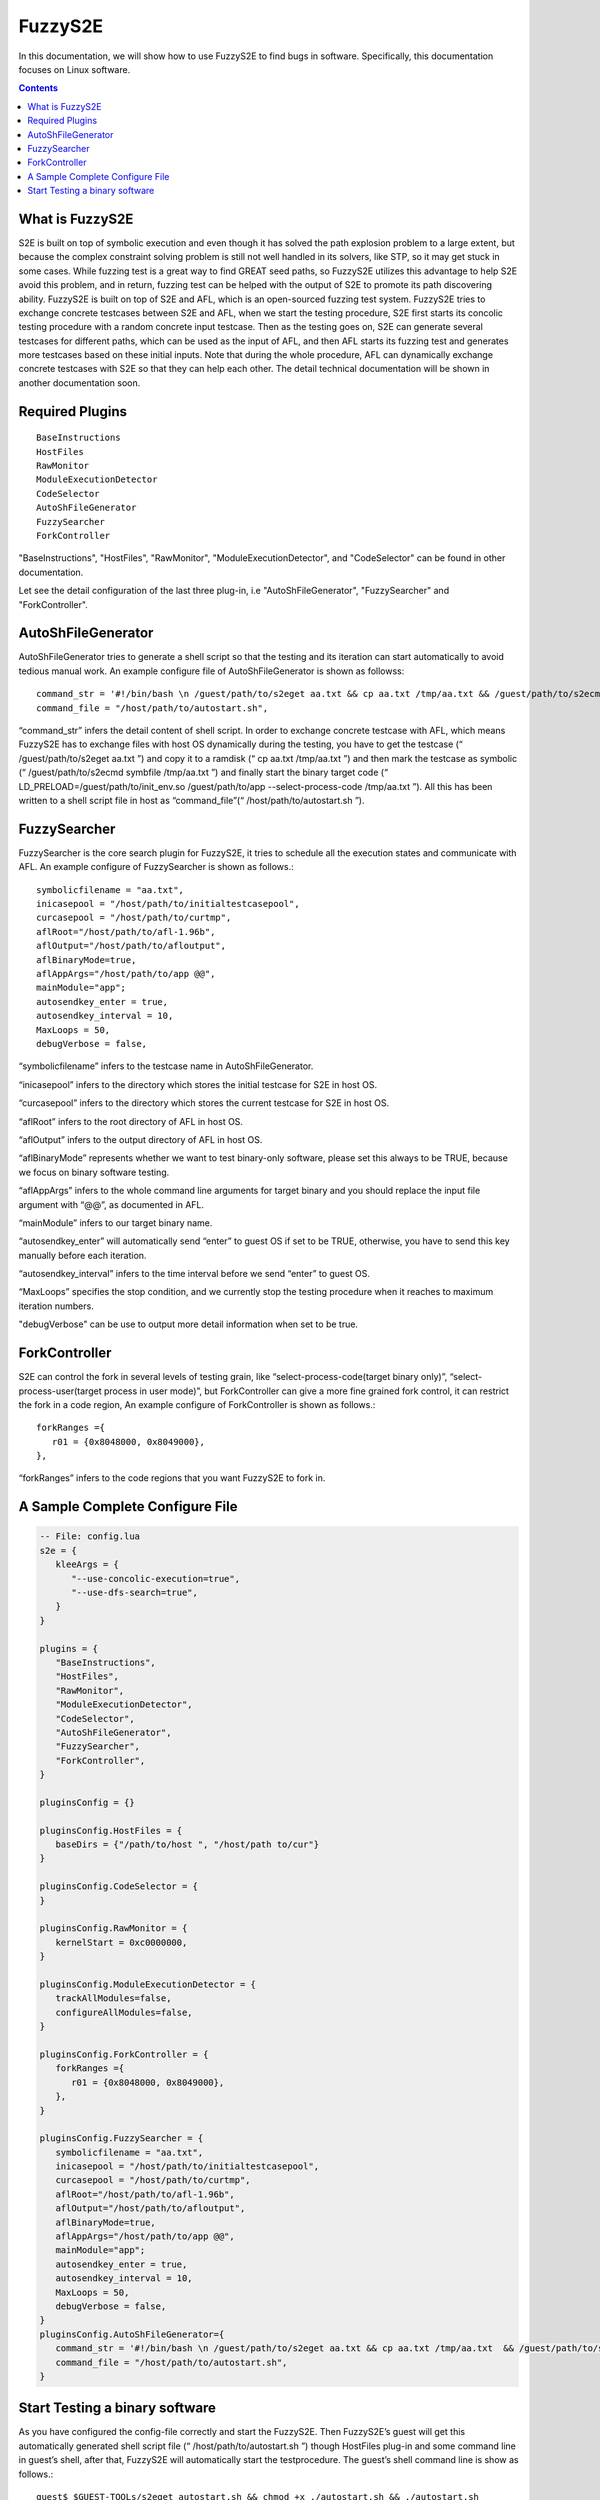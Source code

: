 ==========
FuzzyS2E
==========

In this documentation, we will show how to use FuzzyS2E to find bugs in software. Specifically, this documentation focuses on Linux software.

.. contents::

What is FuzzyS2E
=================
S2E is built on top of symbolic execution and even though it has solved the path
explosion problem to a large extent, but because the complex constraint solving
problem is still not well handled in its solvers, like STP, so it may get stuck in some
cases. While fuzzing test is a great way to find GREAT seed paths, so FuzzyS2E
utilizes this advantage to help S2E avoid this problem, and in return, fuzzing test can
be helped with the output of S2E to promote its path discovering ability.
FuzzyS2E is built on top of S2E and AFL, which is an open-sourced fuzzing test
system. FuzzyS2E tries to exchange concrete testcases between S2E and AFL, when
we start the testing procedure, S2E first starts its concolic testing procedure with a
random concrete input testcase. Then as the testing goes on, S2E can generate several
testcases for different paths, which can be used as the input of AFL, and then AFL
starts its fuzzing test and generates more testcases based on these initial inputs. Note
that during the whole procedure, AFL can dynamically exchange concrete testcases
with S2E so that they can help each other. The detail technical documentation will be
shown in another documentation soon.

Required Plugins
=================

::

	BaseInstructions
	HostFiles
	RawMonitor
	ModuleExecutionDetector
	CodeSelector
	AutoShFileGenerator
	FuzzySearcher
	ForkController

"BaseInstructions", "HostFiles", "RawMonitor", "ModuleExecutionDetector", and "CodeSelector" can be found in other documentation.

Let see the detail configuration of the last three plug-in, i.e "AutoShFileGenerator", "FuzzySearcher" and "ForkController".

AutoShFileGenerator
===================

AutoShFileGenerator tries to generate a shell script so that the testing and its iteration
can start automatically to avoid tedious manual work. An example configure file of
AutoShFileGenerator is shown as followss::

	command_str = '#!/bin/bash \n /guest/path/to/s2eget aa.txt && cp aa.txt /tmp/aa.txt && /guest/path/to/s2ecmd symbfile /tmp/aa.txt && LD_PRELOAD=/guest/path/to/init_env.so /guest/path/to/app --select-process-code /tmp/aa.txt',
	command_file = "/host/path/to/autostart.sh",

“command_str” infers the detail content of shell script. In order to exchange concrete
testcase with AFL, which means FuzzyS2E has to exchange files with host OS
dynamically during the testing, you have to get the testcase (“ /guest/path/to/s2eget
aa.txt ”) and copy it to a ramdisk (“ cp aa.txt /tmp/aa.txt ”) and then mark the testcase as
symbolic (“ /guest/path/to/s2ecmd symbfile /tmp/aa.txt ”) and finally start the binary target
code (“ LD_PRELOAD=/guest/path/to/init_env.so /guest/path/to/app --select-process-code
/tmp/aa.txt ”). All this has been written to a shell script file in host as
“command_file”(“ /host/path/to/autostart.sh ”).

FuzzySearcher
=============

FuzzySearcher is the core search plugin for FuzzyS2E, it tries to schedule all the
execution states and communicate with AFL. An example configure of FuzzySearcher
is shown as follows.::

   symbolicfilename = "aa.txt",
   inicasepool = "/host/path/to/initialtestcasepool",
   curcasepool = "/host/path/to/curtmp",
   aflRoot="/host/path/to/afl-1.96b",
   aflOutput="/host/path/to/afloutput",
   aflBinaryMode=true,
   aflAppArgs="/host/path/to/app @@",
   mainModule="app";
   autosendkey_enter = true,
   autosendkey_interval = 10,
   MaxLoops = 50,
   debugVerbose = false,

“symbolicfilename” infers to the testcase name in AutoShFileGenerator.

“inicasepool” infers to the directory which stores the initial testcase for S2E in host OS.

“curcasepool” infers to the directory which stores the current testcase for S2E in host OS.

“aflRoot” infers to the root directory of AFL in host OS.

“aflOutput” infers to the output directory of AFL in host OS.

“aflBinaryMode” represents whether we want to test binary-only software, please set this always to be TRUE, because we focus on binary software testing.

“aflAppArgs” infers to the whole command line arguments for target binary and you should replace the input file argument with “@@”, as documented in AFL.

“mainModule” infers to our target binary name.

“autosendkey_enter” will automatically send “enter” to guest OS if set to be TRUE, otherwise, you have to send this key manually before each iteration.

“autosendkey_interval” infers to the time interval before we send “enter” to guest OS.

“MaxLoops” specifies the stop condition, and we currently stop the testing procedure when it reaches to maximum iteration numbers.

"debugVerbose" can be use to output more detail information when set to be true.

ForkController
==============

S2E can control the fork in several levels of testing grain, like
“select-process-code(target binary only)”, “select-process-user(target process in user
mode)”, but ForkController can give a more fine grained fork control, it can restrict
the fork in a code region, An example configure of ForkController is shown as
follows.::

   forkRanges ={
      r01 = {0x8048000, 0x8049000},
   },

“forkRanges” infers to the code regions that you want FuzzyS2E to fork in.

A Sample Complete Configure File
================================
.. code-block:: lua

   -- File: config.lua
   s2e = {
      kleeArgs = {
         "--use-concolic-execution=true",
         "--use-dfs-search=true",
      }
   }

   plugins = {
      "BaseInstructions",
      "HostFiles",
      "RawMonitor",
      "ModuleExecutionDetector",
      "CodeSelector",
      "AutoShFileGenerator",
      "FuzzySearcher",
      "ForkController",
   }

   pluginsConfig = {}

   pluginsConfig.HostFiles = {
      baseDirs = {"/path/to/host ", "/host/path to/cur"}
   }

   pluginsConfig.CodeSelector = {
   }

   pluginsConfig.RawMonitor = {
      kernelStart = 0xc0000000,
   }

   pluginsConfig.ModuleExecutionDetector = {
      trackAllModules=false,
      configureAllModules=false,
   }

   pluginsConfig.ForkController = {
      forkRanges ={
         r01 = {0x8048000, 0x8049000},
      },
   }

   pluginsConfig.FuzzySearcher = {
      symbolicfilename = "aa.txt",
      inicasepool = "/host/path/to/initialtestcasepool",
      curcasepool = "/host/path/to/curtmp",
      aflRoot="/host/path/to/afl-1.96b",
      aflOutput="/host/path/to/afloutput",
      aflBinaryMode=true,
      aflAppArgs="/host/path/to/app @@",
      mainModule="app";
      autosendkey_enter = true,
      autosendkey_interval = 10,
      MaxLoops = 50,
      debugVerbose = false,
   }
   pluginsConfig.AutoShFileGenerator={
      command_str = '#!/bin/bash \n /guest/path/to/s2eget aa.txt && cp aa.txt /tmp/aa.txt  && /guest/path/to/s2ecmd symbfile /tmp/aa.txt && LD_PRELOAD=/guest/path/to/init_env.so /guest/path/to/app --select-process-code /tmp/aa.txt',
      command_file = "/host/path/to/autostart.sh",
   }

Start Testing a binary software
================================
As you have configured the config-file correctly and start the FuzzyS2E. Then FuzzyS2E’s guest will get this automatically generated shell script file
(“ /host/path/to/autostart.sh ”) though HostFiles plug-in and some command line in
guest’s shell, after that, FuzzyS2E will automatically start the testprocedure. The guest’s shell command line is show as follows.::

   guest$ $GUEST-TOOLs/s2eget autostart.sh && chmod +x ./autostart.sh && ./autostart.sh

A self-contained  VM image has been put on the Internet, and you can download it and have a try.

* `FuzzyS2E VM Image
  <http://pan.baidu.com/s/1c1zsuM8>`_. The Internet extract password is 'fs2d' (without the quto).

The user and password for fuzzys2e is:
   For the host OS::

      User: epeius
      Pass: 1234567890

   For the guest OS::

      User: debian
      Pass: 1234567890

If you have any questions, please let me know<binzh4ng@hotmail.com>. Thanks.

Have fun with FuzzyS2E.
